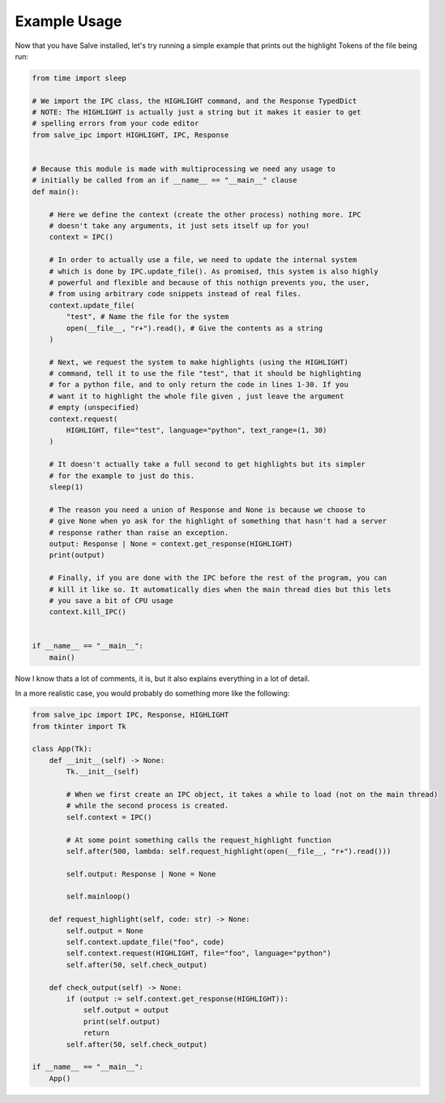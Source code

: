 =============
Example Usage
=============

Now that you have Salve installed, let's try running a simple example that prints out the highlight Tokens of the file being run:

.. code-block:: python

    from time import sleep

    # We import the IPC class, the HIGHLIGHT command, and the Response TypedDict
    # NOTE: The HIGHLIGHT is actually just a string but it makes it easier to get
    # spelling errors from your code editor
    from salve_ipc import HIGHLIGHT, IPC, Response


    # Because this module is made with multiprocessing we need any usage to
    # initially be called from an if __name__ == "__main__" clause
    def main():

        # Here we define the context (create the other process) nothing more. IPC
        # doesn't take any arguments, it just sets itself up for you!
        context = IPC()

        # In order to actually use a file, we need to update the internal system
        # which is done by IPC.update_file(). As promised, this system is also highly
        # powerful and flexible and because of this nothign prevents you, the user,
        # from using arbitrary code snippets instead of real files.
        context.update_file(
            "test", # Name the file for the system
            open(__file__, "r+").read(), # Give the contents as a string
        )

        # Next, we request the system to make highlights (using the HIGHLIGHT)
        # command, tell it to use the file "test", that it should be highlighting
        # for a python file, and to only return the code in lines 1-30. If you
        # want it to highlight the whole file given , just leave the argument
        # empty (unspecified)
        context.request(
            HIGHLIGHT, file="test", language="python", text_range=(1, 30)
        )

        # It doesn't actually take a full second to get highlights but its simpler
        # for the example to just do this.
        sleep(1)

        # The reason you need a union of Response and None is because we choose to
        # give None when yo ask for the highlight of something that hasn't had a server
        # response rather than raise an exception.
        output: Response | None = context.get_response(HIGHLIGHT)
        print(output)

        # Finally, if you are done with the IPC before the rest of the program, you can
        # kill it like so. It automatically dies when the main thread dies but this lets
        # you save a bit of CPU usage
        context.kill_IPC()


    if __name__ == "__main__":
        main()

Now I know thats a lot of comments, it is, but it also explains everything in a lot of detail.

In a more realistic case, you would probably do something more like the following:

.. code-block:: python

    from salve_ipc import IPC, Response, HIGHLIGHT
    from tkinter import Tk

    class App(Tk):
        def __init__(self) -> None:
            Tk.__init__(self)

            # When we first create an IPC object, it takes a while to load (not on the main thread)
            # while the second process is created.
            self.context = IPC()

            # At some point something calls the request_highlight function
            self.after(500, lambda: self.request_highlight(open(__file__, "r+").read()))

            self.output: Response | None = None

            self.mainloop()

        def request_highlight(self, code: str) -> None:
            self.output = None
            self.context.update_file("foo", code)
            self.context.request(HIGHLIGHT, file="foo", language="python")
            self.after(50, self.check_output)

        def check_output(self) -> None:
            if (output := self.context.get_response(HIGHLIGHT)):
                self.output = output
                print(self.output)
                return
            self.after(50, self.check_output)

    if __name__ == "__main__":
        App()

